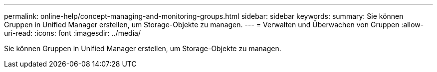 ---
permalink: online-help/concept-managing-and-monitoring-groups.html 
sidebar: sidebar 
keywords:  
summary: Sie können Gruppen in Unified Manager erstellen, um Storage-Objekte zu managen. 
---
= Verwalten und Überwachen von Gruppen
:allow-uri-read: 
:icons: font
:imagesdir: ../media/


[role="lead"]
Sie können Gruppen in Unified Manager erstellen, um Storage-Objekte zu managen.
